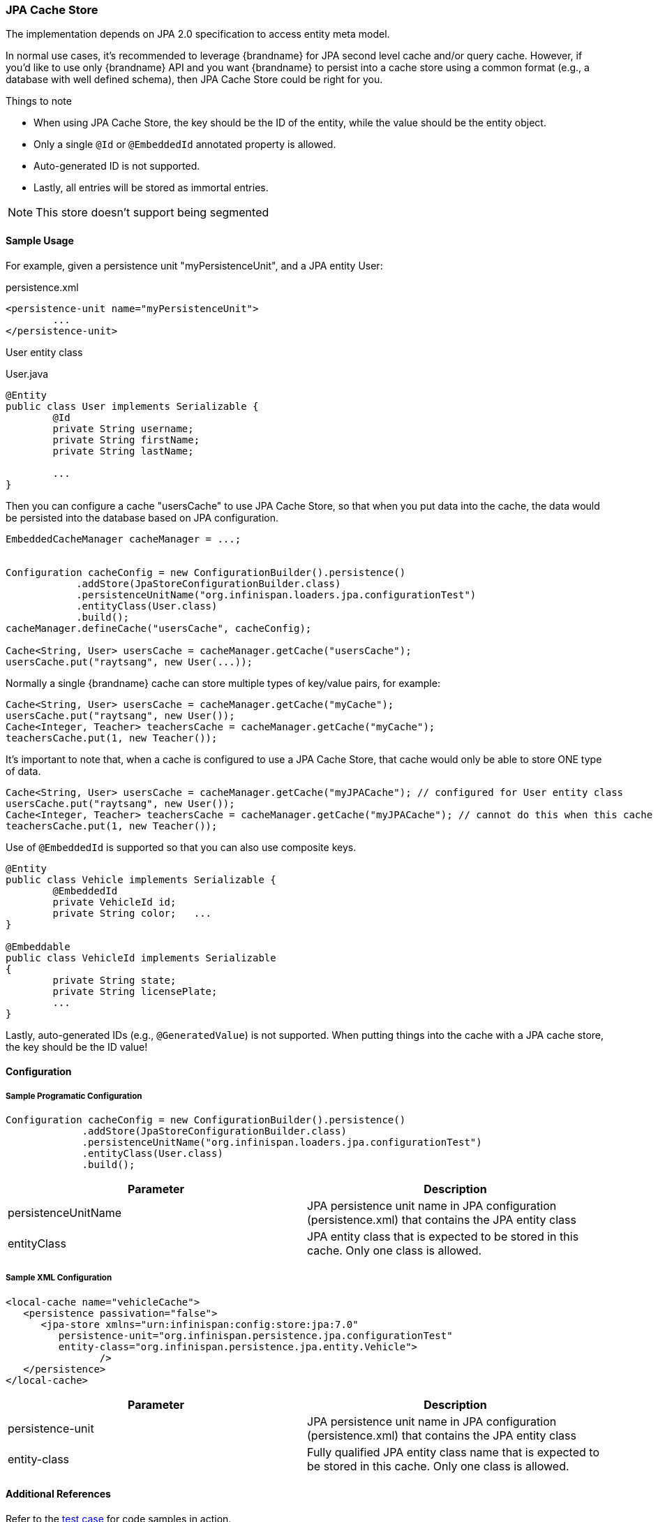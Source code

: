 [[jpa_cache_store]]
=== JPA Cache Store
The implementation depends on JPA 2.0 specification to access entity meta model.

In normal use cases, it's recommended to leverage {brandname} for JPA second level cache and/or query cache.
However, if you'd like to use only {brandname} API and you want {brandname} to persist into a cache store using a common format (e.g., a database with well defined schema), then JPA Cache Store could be right for you.

.Things to note
* When using JPA Cache Store, the key should be the ID of the entity, while the value should be the entity object.
* Only a single `@Id` or `@EmbeddedId` annotated property is allowed.
* Auto-generated ID is not supported.
* Lastly, all entries will be stored as immortal entries.

NOTE: This store doesn't support being segmented

==== Sample Usage
For example, given a persistence unit "myPersistenceUnit", and a JPA entity User:

.persistence.xml
[source,xml]
----

<persistence-unit name="myPersistenceUnit">
	...
</persistence-unit>

----

User entity class

.User.java
[source,java]
----

@Entity
public class User implements Serializable {
	@Id
	private String username;
	private String firstName;
	private String lastName;

	...
}

----

Then you can configure a cache "usersCache" to use JPA Cache Store, so that when you put data into the cache, the data would be persisted into the database based on JPA configuration.

[source,java]
----

EmbeddedCacheManager cacheManager = ...;


Configuration cacheConfig = new ConfigurationBuilder().persistence()
            .addStore(JpaStoreConfigurationBuilder.class)
            .persistenceUnitName("org.infinispan.loaders.jpa.configurationTest")
            .entityClass(User.class)
            .build();
cacheManager.defineCache("usersCache", cacheConfig);

Cache<String, User> usersCache = cacheManager.getCache("usersCache");
usersCache.put("raytsang", new User(...));

----

Normally a single {brandname} cache can store multiple types of key/value pairs, for example:

[source,java]
----

Cache<String, User> usersCache = cacheManager.getCache("myCache");
usersCache.put("raytsang", new User());
Cache<Integer, Teacher> teachersCache = cacheManager.getCache("myCache");
teachersCache.put(1, new Teacher());

----

It's important to note that, when a cache is configured to use a JPA Cache Store, that cache would only be able to store ONE type of data.

[source,java]
----

Cache<String, User> usersCache = cacheManager.getCache("myJPACache"); // configured for User entity class
usersCache.put("raytsang", new User());
Cache<Integer, Teacher> teachersCache = cacheManager.getCache("myJPACache"); // cannot do this when this cache is configured to use a JPA cache store
teachersCache.put(1, new Teacher());

----

Use of `@EmbeddedId` is supported so that you can also use composite keys.

[source,java]
----

@Entity
public class Vehicle implements Serializable {
	@EmbeddedId
	private VehicleId id;
	private String color;	...
}

@Embeddable
public class VehicleId implements Serializable
{
	private String state;
	private String licensePlate;
	...
}

----

Lastly, auto-generated IDs ﻿(e.g., `@GeneratedValue`) is not supported.
When putting things into the cache with a JPA cache store, the key should be the ID value!

==== Configuration
===== Sample Programatic Configuration

[source,java]
----

Configuration cacheConfig = new ConfigurationBuilder().persistence()
             .addStore(JpaStoreConfigurationBuilder.class)
             .persistenceUnitName("org.infinispan.loaders.jpa.configurationTest")
             .entityClass(User.class)
             .build();

----

[options="header"]
|===============
|Parameter|Description
|persistenceUnitName| JPA persistence unit name in JPA configuration ﻿(persistence.xml) that contains the JPA entity class
|entityClass| JPA entity class that is expected to be stored in this cache.  Only one class is allowed.
|===============

===== Sample XML Configuration

[source,xml]
----

<local-cache name="vehicleCache">
   <persistence passivation="false">
      <jpa-store xmlns="urn:infinispan:config:store:jpa:7.0"
         persistence-unit="org.infinispan.persistence.jpa.configurationTest"
         entity-class="org.infinispan.persistence.jpa.entity.Vehicle">
		/>
   </persistence>
</local-cache>

----

[options="header"]
|===============
|Parameter|Description
|persistence-unit| JPA persistence unit name in JPA configuration ﻿(persistence.xml) that contains the JPA entity class
|entity-class|Fully qualified JPA entity class name that is expected to be stored in this cache.  Only one class is allowed.

|===============

==== Additional References
Refer to the link:https://github.com/infinispan/infinispan/blob/master/persistence/jpa/src/test/java/org/infinispan/persistence/jpa/JpaConfigurationTest.java[test case] for code samples in action.

Refer to link:https://github.com/infinispan/infinispan/blob/master/persistence/jpa/src/test/resources/config/jpa-config.xml[test configurations] for configuration samples.
